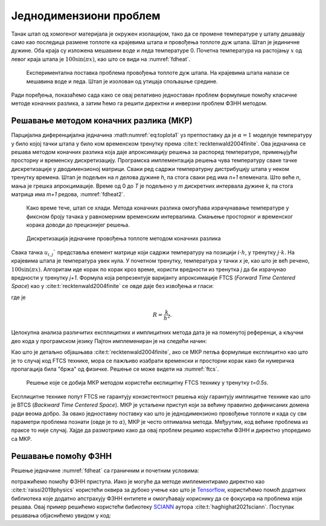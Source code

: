 .. _stap:

Једнодимензиони проблем
=========================

Танак штап од хомогеног материјала је окружен изолацијом, тако да се промене температуре у штапу дешавају само као последица размене топлоте ка крајевима штапа и провођења топлоте дуж штапа. Штап је јединичне дужине. Оба краја су изложена мешавини воде и леда температуре 0. Почетна температура на растојању :math:`x` од левог краја штапа је :math:`100\sin{(\pi x)}`, као што се види на :numref:`fdheat`.

.. _fdheat:

.. figure:: fdheat.png
    :width: 80%

    Експериментална поставка проблема провођења топлоте дуж штапа. На крајевима штапа налази се мешавина воде и леда. Штап је изолован од утицаја спољашње средине.

Ради поређења, показаћемо сада како се овај релативно једноставан проблем формулише помоћу класичне методе коначних разлика, а затим ћемо га решити директни и инверзни проблем ФЗНН методом. 

Решавање методом коначних разлика (МКР)
-----------------------------------------

Парцијална диференцијална једначина :math:numref:`eq:toplota1` уз претпоставку да је :math:`\alpha=1` моделује температуру у било којој тачки штапа у било ком временском тренутку према :cite:t:`recktenwald2004finite`. Ова једначина се решава методом коначних разлика која даје апроксимацију решења за распоред температуре, примењујући просторну и временску дискретизацију. Програмска имплементација решења чува температуру сваке тачке дискретизације у дводимензионој матрици. Сваки ред садржи температурну дистрибуцију штапа у неком тренутку времена. Штап је подељен на *n* делова дужине *h*, па стога сваки ред има *n+1* елемената. Што веће *n*, мања је грешка апрокцимације. Време од 0 до *T* је подељено у *m* дискретних интервала дужине *k*, па стога матрица има *m+1* редова, :numref:`fdheat2`.

.. _fdheat1:

.. figure:: fdheat1.png
    :width: 80%

    Како време тече, штап се хлади. Метода коначних разлика омогућава израчунавање температуре у фиксном броју тачака у равномерним временским интервалима. Смањење просторног и временског корака доводи до прецизнијег решења.

.. _fdheat2:

.. figure:: fdheat2.png
    :width: 60%

    Дискретизација једначине провођења топлоте методом коначних разлика

Свака тачка :math:`u_{i,j}`` представља елемент матрице који садржи температуру на позицији :math:`i \cdot h`, у тренутку :math:`j \cdot k`. На крајевима штапа је температура увек нула. У почетном тренутку, температура у тачки *x* је, као што је већ речено, :math:`100\sin{(\pi x)}`. Алгоритам иде корак по корак кроз време, користи вредности из тренутка *j* да би израчунао вредности у тренутку *j+1*. Формула која репрезентује варијанту апроксимације FTCS (*Forward Time Centered Space*) као у :cite:t:`recktenwald2004finite` се овде даје без извођења и гласи:

.. math::
    :label: eq:diskretna

    u_{i,j+1} = R \cdot u_{i-1,j}+(1-2R) \cdot u_{i,j} + R \cdot u_{i+1,j},

где је

.. math::

    R = \frac{k}{h^2}.

Целокупна анализа различитих експлицитних и имплицитних метода дата је на поменутој референци, а кључни део кода у програмском језику Пајтон имплемениран је на следећи начин:

.. code-block:: python
   :linenos:

    def heatFTCS(nt=400, nx=20, alpha=1, L=1, tmax=0.5):
        h = L / (nx - 1)
        k = tmax / (nt - 1)
        r = alpha * k / h**2

        x = np.linspace(0, L, nx)
        t = np.linspace(0, tmax, nt)
        U = np.zeros((nx, nt))

        # Почетни услов
        U[:, 0] = np.sin(np.pi * x / L)

        # Главна петља за МКР
        for m in range(1, nt):
            for i in range(1, nx-1):
                U[i, m] = r * U[i - 1, m - 1] + (1-2*r) * U[i, m-1] + r * U[i+1, m-1]

        # Егзактно решење за поређење
        ue = np.sin(np.pi * x / L) * \
            np.exp(-t[nt - 1] * alpha * (np.pi / L) * (np.pi / L))

Као што је детаљно објашњава :cite:t:`recktenwald2004finite`, ако се МКР петља формулише експлицитно као што је то случај код FTCS технике, мора се пажљиво изабрати временски и просторни корак како би нумеричка пропагација била "бржа" од физичке. Решење се може видети на :numref:`ftcs`.

.. _ftcs:

.. figure:: ftcs.png
    :width: 60%

    Решење које се добија МКР методом користећи експицитну FTCS технику у тренутку *t=0.5s*. 

Експлицитне технике попут FTCS не гарантују конзистентност решења коју гарантују имплицитне технике као што је BTCS (*Backward Time Centered Space*). МКР је устаљени приступ који за већину правилно дефинисаних домена ради веома добро. За овако једноставну поставку као што је једнодимензионо провођење топлоте и када су сви параметри проблема познати (овде је то :math:`\alpha`), МКР је често оптимална метода. Међуутим, код већине проблема из праксе то није случај. Хајде да размотримо како да овај проблем решимо користећи ФЗНН и директно упоредимо са МКР. 

Решавање помоћу ФЗНН
-----------------------------------------

Решење једначине :numref:`fdheat` са граничним и почетним условима:

.. math:: 
    :label: eq:granicni1

    u(0,t)=u(1,t)=0, \, \forall t \\
    u(0,x) = 100\sin{(\pi x)}

потражићемо помоћу ФЗНН приступа. Иако је могуће да методе имплементирамо директно као :cite:t:`raissi2019physics` користећи оквира за дубоко учење као што је `Tensorflow <https://www.tensorflow.org/>`_, користићемо помоћ додатних библиотека које додатно апстрахују ФЗНН ентитете и омогућавају кориснику да се фокусира на проблема који решава. Овај пример решићемо користећи бибиотеку `SCIANN <https://www.sciann.com/>`_ аутора :cite:t:`haghighat2021sciann`. Поступак решавања објаснићемо увидом у код:


